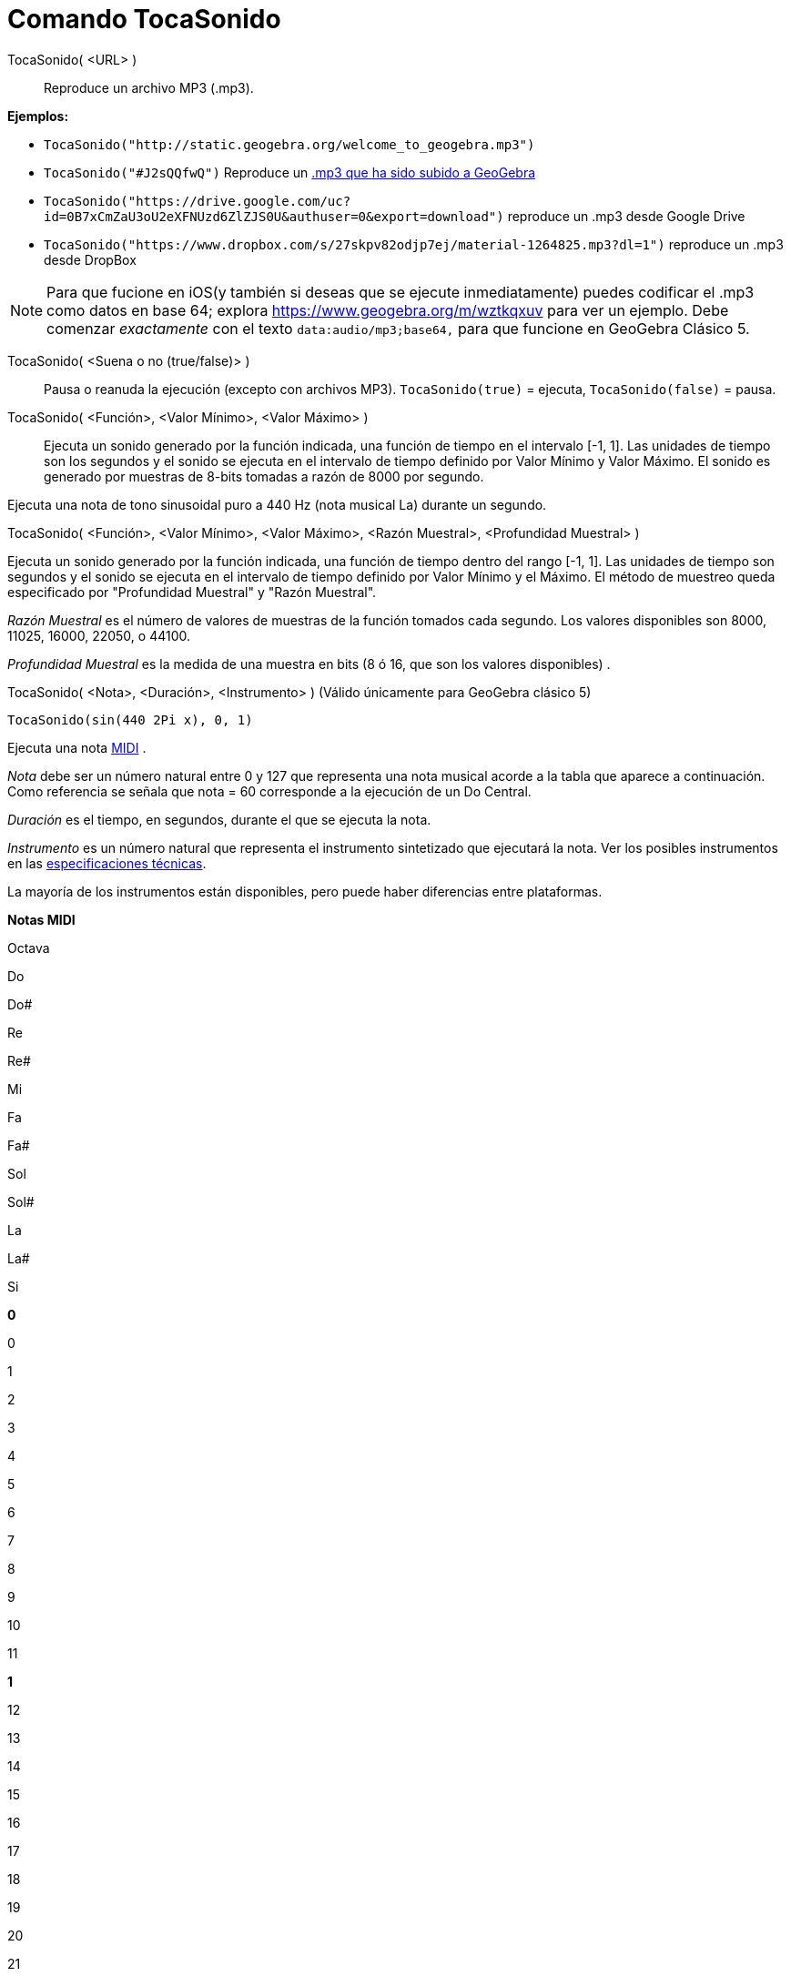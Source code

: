 = Comando TocaSonido
:page-en: commands/PlaySound_Command
ifdef::env-github[:imagesdir: /es/modules/ROOT/assets/images]

TocaSonido( <URL> )::
  Reproduce un archivo MP3 (.mp3).

[EXAMPLE]
====

*Ejemplos:*

* `++TocaSonido("http://static.geogebra.org/welcome_to_geogebra.mp3")++`
* `++TocaSonido("#J2sQQfwQ")++` Reproduce un http://www.geogebra.org/m/J2sQQfwQ[.mp3 que ha sido subido a GeoGebra]
* `++TocaSonido("https://drive.google.com/uc?id=0B7xCmZaU3oU2eXFNUzd6ZlZJS0U&authuser=0&export=download")++` reproduce
un .mp3 desde Google Drive
* `++TocaSonido("https://www.dropbox.com/s/27skpv82odjp7ej/material-1264825.mp3?dl=1")++` reproduce un .mp3 desde
DropBox

====

[NOTE]
====

Para que fucione en iOS(y también si deseas que se ejecute inmediatamente) puedes codificar el .mp3 como datos en base
64; explora https://www.geogebra.org/m/wztkqxuv para ver un ejemplo. Debe comenzar _exactamente_ con el texto
`++data:audio/mp3;base64,++` para que funcione en GeoGebra Clásico 5.

====

TocaSonido( <Suena o no (true/false)> )::
  Pausa o reanuda la ejecución (excepto con archivos MP3).
  `++TocaSonido(true)++` = ejecuta, `++TocaSonido(false)++` = pausa.
TocaSonido( <Función>, <Valor Mínimo>, <Valor Máximo> )::
  Ejecuta un sonido generado por la función indicada, una función de tiempo en el intervalo [-1, 1]. Las unidades de
  tiempo son los segundos y el sonido se ejecuta en el intervalo de tiempo definido por Valor Mínimo y Valor Máximo. El
  sonido es generado por muestras de 8-bits tomadas a razón de 8000 por segundo.

Ejecuta una nota de tono sinusoidal puro a 440 Hz (nota musical La) durante un segundo.

TocaSonido( <Función>, <Valor Mínimo>, <Valor Máximo>, <Razón Muestral>, <Profundidad Muestral> )

Ejecuta un sonido generado por la función indicada, una función de tiempo dentro del rango [-1, 1]. Las unidades de
tiempo son segundos y el sonido se ejecuta en el intervalo de tiempo definido por Valor Mínimo y el Máximo. El método de
muestreo queda especificado por "Profundidad Muestral" y "Razón Muestral".

_Razón Muestral_ es el número de valores de muestras de la función tomados cada segundo. Los valores disponibles son
8000, 11025, 16000, 22050, o 44100.

_Profundidad Muestral_ es la medida de una muestra en bits (8 ó 16, que son los valores disponibles) .

TocaSonido( <Nota>, <Duración>, <Instrumento> ) (Válido únicamente para GeoGebra clásico 5)

[EXAMPLE]
====

`++TocaSonido(sin(440 2Pi x), 0, 1)++`

====

Ejecuta una nota http://en.wikipedia.org/wiki/es:MIDI[MIDI] .

_Nota_ debe ser un número natural entre 0 y 127 que representa una nota musical acorde a la tabla que aparece a
continuación. Como referencia se señala que nota = 60 corresponde a la ejecución de un Do Central.

_Duración_ es el tiempo, en segundos, durante el que se ejecuta la nota.

_Instrumento_ es un número natural que representa el instrumento sintetizado que ejecutará la nota. Ver los posibles
instrumentos en las
https://web.archive.org/web/20130919034922/http://www.classicalmidiconnection.com/General_Midi.html[especificaciones
técnicas].

La mayoría de los instrumentos están disponibles, pero puede haber diferencias entre plataformas.

*Notas MIDI*

Octava

Do

Do#

Re

Re#

Mi

Fa

Fa#

Sol

Sol#

La

La#

Si

*0*

0

1

2

3

4

5

6

7

8

9

10

11

*1*

12

13

14

15

16

17

18

19

20

21

22

23

*2*

24

25

26

27

28

29

30

31

32

33

34

35

*3*

36

37

38

39

40

41

42

43

44

45

46

47

*4*

48

49

50

51

51

53

54

55

56

57

58

59

*5*

60

61

62

63

64

65

66

67

68

69

70

71

*6*

72

73

74

75

76

77

78

79

80

81

82

83

*7*

84

85

86

87

88

89

90

91

92

93

94

95

*8*

96

97

98

99

100

101

102

103

104

105

106

107

*9*

108

109

110

111

112

113

114

115

116

117

118

119

*10*

120

121

122

123

124

125

126

127
